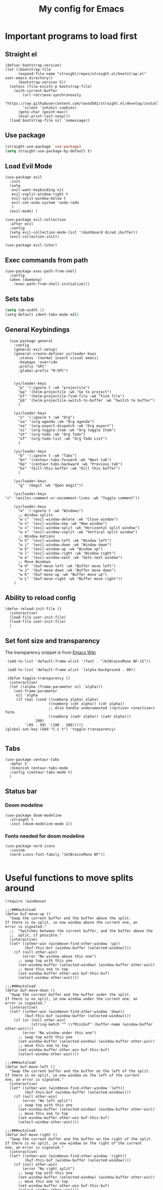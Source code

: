 #+TITLE: My config for Emacs
#+STARTUP: showeverything
#+OPTIONS: :toc:2
#+PROPERTY: header-args :tangle init.el
#+auto_tangle: yes

* Important programs to load first
** Straight el 
#+begin_src elisp 
(defvar bootstrap-version)
(let ((bootstrap-file
      (expand-file-name "straight/repos/straight.el/bootstrap.el" user-emacs-directory))
      (bootstrap-version 5))
  (unless (file-exists-p bootstrap-file)
    (with-current-buffer
        (url-retrieve-synchronously
        "https://raw.githubusercontent.com/raxod502/straight.el/develop/install.el"
        'silent 'inhibit-cookies)
      (goto-char (point-max))
      (eval-print-last-sexp)))
  (load bootstrap-file nil 'nomessage))
#+end_src

** Use package
#+begin_src emacs-lisp
  (straight-use-package 'use-package)
  (setq straight-use-package-by-default t)
#+end_src

** Load Evil Mode
#+begin_src elisp
  (use-package evil
    :init
    (setq
     evil-want-keybinding nil
     evil-vsplit-window-right t
     evil-split-window-below t
     evil-set-undo-system 'undo-redo
     )
    (evil-mode) )

  (use-package evil-collection
    :after evil
    :config
    (setq evil-collection-mode-list '(dashboard dired ibuffer))
    (evil-collection-init))

  (use-package evil-tutor)
#+end_src

** Exec commands from path
#+begin_src elisp 
(use-package exec-path-from-shell
  :config
  (when (daemonp)
    (exec-path-from-shell-initialize)))
#+end_src

** Sets tabs
#+begin_src emacs-lisp
  (setq tab-width 2)
  (setq-default ident-tabs-mode nil)
#+end_src

** General Keybindings
#+begin_src elisp
    (use-package general
      :config
      (general-evil-setup)
      (general-create-definer ys/leader-keys
        :states '(normal insert visual emacs)
        :keymaps 'override
        :prefix "SPC"
        :global-prefix "M-SPC")


      (ys/leader-keys
        "p" '(:ignore t :wk "projectile")
        "pp" '(helm-projectile :wk "Go to project") 
        "pf" '(helm-projectile-find-file :wk "Find file")
        "pb" '(helm-projectile-switch-to-buffer :wk "Switch to buffer")
        )

      (ys/leader-keys
        "o" '(:ignore t :wk "Org")
        "oa" '(org-agenda :wk "Org agenda")
        "oe" '(org-export-dispatch :wk "Org export")
        "oi" '(org-toggle-item :wk "Org toggle Item")
        "ot" '(org-todo :wk "Org Todo")
        "oT" '(org-todo-list :wk "Org Todo List")
        )

      (ys/leader-keys
        "b" '(:ignore t :wk "Tabs")
        "bn" '(centaur-tabs-forward :wk "Next tab")
        "bp" '(centaur-tabs-backward :wk "Previous tab")
        "bx" '(kill-this-buffer :wk "Kill this buffer")
        )

      (ys/leader-keys
        "g" '(magit :wk "Open magit"))

      (ys/leader-keys
  "c" '(evilnc-comment-or-uncomment-lines :wk "Toggle comment"))

      (ys/leader-keys
        "w" '(:ignore t :wk "Windows")
        ;; Window splits
        "w c" '(evil-window-delete :wk "Close window")
        "w n" '(evil-window-new :wk "New window")
        "w s" '(evil-window-split :wk "Horizontal split window")
        "w v" '(evil-window-vsplit :wk "Vertical split window")
        ;; Window motions
        "w h" '(evil-window-left :wk "Window left")
        "w j" '(evil-window-down :wk "Window down")
        "w k" '(evil-window-up :wk "Window up")
        "w l" '(evil-window-right :wk "Window right")
        "w w" '(evil-window-next :wk "Goto next window")
        ;; Move Windows
        "w H" '(buf-move-left :wk "Buffer move left")
        "w J" '(buf-move-down :wk "Buffer move down")
        "w K" '(buf-move-up :wk "Buffer move up")
        "w L" '(buf-move-right :wk "Buffer move right"))
      )
#+end_src

** Ability to reload config
#+begin_src elisp 
  (defun reload-init-file ()
    (interactive)
    (load-file user-init-file)
    (load-file user-init-file)
    )
#+end_src

** Set font size and transparency
The transparency snippet is from [[https://www.emacswiki.org/emacs/TransparentEmacs][Emacs Wiki]]
#+begin_src elisp 
  (add-to-list 'default-frame-alist '(font . "JetBrainsMono NF-15"))

  (add-to-list 'default-frame-alist '(alpha-background . 80))

  (defun toggle-transparency ()
   (interactive)
   (let ((alpha (frame-parameter nil 'alpha)))
     (set-frame-parameter
      nil 'alpha
      (if (eql (cond ((numberp alpha) alpha)
                     ((numberp (cdr alpha)) (cdr alpha))
                     ;; Also handle undocumented (<active> <inactive>) form.
                     ((numberp (cadr alpha)) (cadr alpha)))
               100)
          '(85 . 50) '(100 . 100)))))
 (global-set-key (kbd "C-c t") 'toggle-transparency)

#+end_src

** Tabs
#+begin_src elisp
  (use-package centaur-tabs
    :defer 5
    :diminish centaur-tabs-mode
    :config (centaur-tabs-mode t)
    )
#+end_src

** Status bar
*** Doom modeline
#+begin_src elisp  
  (use-package doom-modeline
    :straight t
    :init (doom-modeline-mode 1))
#+end_src

*** Fonts needed for doom modeline
#+begin_src elisp 
  (use-package nerd-icons
    :custom
    (nerd-icons-font-family "JetBrainsMono NF"))

#+end_src

* Useful functions to move splits around
#+begin_src elisp
  (require 'windmove)

  ;;;###autoload
  (defun buf-move-up ()
    "Swap the current buffer and the buffer above the split.
  If there is no split, ie now window above the current one, an
  error is signaled."
    ;;  "Switches between the current buffer, and the buffer above the
    ;;  split, if possible."
    (interactive)
    (let* ((other-win (windmove-find-other-window 'up))
           (buf-this-buf (window-buffer (selected-window))))
      (if (null other-win)
          (error "No window above this one")
        ;; swap top with this one
        (set-window-buffer (selected-window) (window-buffer other-win))
        ;; move this one to top
        (set-window-buffer other-win buf-this-buf)
        (select-window other-win))))

  ;;;###autoload
  (defun buf-move-down ()
    "Swap the current buffer and the buffer under the split.
  If there is no split, ie now window under the current one, an
  error is signaled."
    (interactive)
    (let* ((other-win (windmove-find-other-window 'down))
           (buf-this-buf (window-buffer (selected-window))))
      (if (or (null other-win) 
              (string-match "^ \\*Minibuf" (buffer-name (window-buffer other-win))))
          (error "No window under this one")
        ;; swap top with this one
        (set-window-buffer (selected-window) (window-buffer other-win))
        ;; move this one to top
        (set-window-buffer other-win buf-this-buf)
        (select-window other-win))))

  ;;;###autoload
  (defun buf-move-left ()
    "Swap the current buffer and the buffer on the left of the split.
  If there is no split, ie now window on the left of the current
  one, an error is signaled."
    (interactive)
    (let* ((other-win (windmove-find-other-window 'left))
           (buf-this-buf (window-buffer (selected-window))))
      (if (null other-win)
          (error "No left split")
        ;; swap top with this one
        (set-window-buffer (selected-window) (window-buffer other-win))
        ;; move this one to top
        (set-window-buffer other-win buf-this-buf)
        (select-window other-win))))

  ;;;###autoload
  (defun buf-move-right ()
    "Swap the current buffer and the buffer on the right of the split.
  If there is no split, ie now window on the right of the current
  one, an error is signaled."
    (interactive)
    (let* ((other-win (windmove-find-other-window 'right))
           (buf-this-buf (window-buffer (selected-window))))
      (if (null other-win)
          (error "No right split")
        ;; swap top with this one
        (set-window-buffer (selected-window) (window-buffer other-win))
        ;; move this one to top
        (set-window-buffer other-win buf-this-buf)
        (select-window other-win))))

#+end_src

* Make Emacs look better
** Disable menubar, toolbar
#+begin_src elisp
  (menu-bar-mode -1)
  (tool-bar-mode -1)
  (scroll-bar-mode -1)
#+end_src

** Disable Line numbers and truncated Lines
#+begin_src elisp
  (global-display-line-numbers-mode 1)
  (global-visual-line-mode t)
#+end_src

** Zoom in and out
#+begin_src elisp 
(global-set-key (kbd "C-=") 'text-scale-increase)
(global-set-key (kbd "C--") 'text-scale-decrease)
(global-set-key (kbd "<C-wheel-up>") 'text-scale-increase)
(global-set-key (kbd "<C-wheel-down>") 'text-scale-decrease)
#+end_src

** Extra cool stuff
#+begin_src elisp
  (setq
   case-fold-search nil
   use-short-answers t
   confirm-kill-processes nil
   make-backup-files nil
   auto-save-default nil
   create-lockfiles nil)
#+end_src

* ORG mode
** Table of contents
#+begin_src elisp
  (use-package toc-org
    :commands toc-org-enable
    :init (add-hook 'org-mode-hook 'toc-org-enable))
#+end_src

** Org bullets
#+begin_src elisp
  (add-hook 'org-mode-hook 'org-indent-mode)
  (use-package org-bullets)
  (add-hook 'org-mode-hook (lambda () (org-bullets-mode 1)))
#+end_src

** Org tempo
#+begin_src elisp
  (require 'org-tempo)
#+end_src

** Org agenda
#+begin_src elisp 
  (custom-set-variables
   '(org-directory "~/org")
   '(org-agenda-files (list org-directory)))
#+end_src

** Org cv
#+begin_src emacs-lisp 
            (straight-use-package '(ox-moderncv
      :host gitlab
    :repo "Titan-C/org-cv"
  :branch "master"))
#+end_src

#+RESULTS:
: t

** Org babel 
*** Auto tangle
#+begin_src elisp 
  (use-package org-auto-tangle
    :defer t
    :hook (org-mode . org-auto-tangle-mode))
#+end_src

** Other langs
#+begin_src elisp 
  (org-babel-do-load-languages
  'org-babel-load-languages
  '((js . t)
  (python . t)))
#+end_src

** Electric pairs
#+begin_src elisp
  (add-hook 'prog-mode-hook 'electric-pair-mode)
  (add-hook 'org-mode-hook (lambda ()
           (setq-local electric-pair-inhibit-predicate
                   `(lambda (c)
                  (if (char-equal c ?<) t (,electric-pair-inhibit-predicate c))))))
#+end_src

* Which key
#+begin_src elisp
  (use-package which-key
    :init
    (which-key-mode 1)
    :config
    (setq which-key-side-window-location 'bottom
          which-key-sort-order #'which-key-key-order-alpha
          which-key-sort-uppercase-first nil
          which-key-add-column-padding 1
          which-key-max-display-columns nil
          which-key-min-display-lines 6
          which-key-side-window-slot -10
          which-key-side-window-max-height 0.25
          which-key-idle-delay 0.8
          which-key-max-description-length 25
          which-key-allow-imprecise-window-fit t))
#+end_src

* Diminish
#+begin_src elisp
  (use-package diminish)
#+end_src

* Code related stuff
** Icons
#+begin_src elisp
  (use-package all-the-icons
    :if (display-graphic-p))
#+end_src

** Ligatures
#+begin_src elisp
  (use-package ligature
    :load-path "path-to-ligature-repo"
    :config
    ;; Enable the "www" ligature in every possible major mode
    (ligature-set-ligatures 't '("www"))
    ;; Enable traditional ligature support in eww-mode, if the
    ;; `variable-pitch' face supports it
    (ligature-set-ligatures 'eww-mode '("ff" "fi" "ffi"))
    ;; Enable all Cascadia Code ligatures in programming modes
    (ligature-set-ligatures 'prog-mode '("|||>" "<|||" "<==>" "<!--" "####" "~~>" "***" "||=" "||>"
                                         ":::" "::=" "=:=" "===" "==>" "=!=" "=>>" "=<<" "=/=" "!=="
                                         "!!." ">=>" ">>=" ">>>" ">>-" ">->" "->>" "-->" "---" "-<<"
                                         "<~~" "<~>" "<*>" "<||" "<|>" "<$>" "<==" "<=>" "<=<" "<->"
                                         "<--" "<-<" "<<=" "<<-" "<<<" "<+>" "</>" "###" "#_(" "..<"
                                         "..." "+++" "/==" "///" "_|_" "www" "&&" "^=" "~~" "~@" "~="
                                         "~>" "~-" "**" "*>" "*/" "||" "|}" "|]" "|=" "|>" "|-" "{|"
                                         "[|" "]#" "::" ":=" ":>" ":<" "$>" "==" "=>" "!=" "!!" ">:"
                                         ">=" ">>" ">-" "-~" "-|" "->" "--" "-<" "<~" "<*" "<|" "<:"
                                         "<$" "<=" "<>" "<-" "<<" "<+" "</" "#{" "#[" "#:" "#=" "#!"
                                         "##" "#(" "#?" "#_" "%%" ".=" ".-" ".." ".?" "+>" "++" "?:"
                                         "?=" "?." "??" ";;" "/*" "/=" "/>" "//" "__" "~~" "(*" "*)"
                                         "\\\\" "://"))
    ;; Enables ligature checks globally in all buffers. You can also do it
    ;; per mode with `ligature-mode'.
    (global-ligature-mode t))
#+end_src

** Rainbow mode
Displays the actual color of a hex code as its background
#+begin_src elisp
  (use-package rainbow-mode
    :diminish rainbow-mode
    :hook org-mode prog-mode)

#+end_src

** Commenter
Easier commenting
#+begin_src emacs-lisp
  (use-package evil-nerd-commenter
  )
#+end_src

** Lsp-mode
#+begin_src elisp
    (use-package lsp-mode
      :init
      (setq lsp-keymap-prefix "C-c l"
            lsp-restart 'auto-restart
            )
      :hook (
             (prog-mode-hook . lsp)
             (lsp-mode . lsp-enable-which-key-integration))
      :commands (lsp lsp-deferred)
  )
#+end_src

Typescript and js
#+begin_src elisp 
  (setq-default typescript-indent-level 2)
  (setq js-indent-level 2)
#+end_src

For nix files
#+begin_src elisp 
  (use-package nix-mode
    :mode "\\.nix\\'")
#+end_src


** Lsp mode extras
*** Ui
**** Lsp ui
#+begin_src elisp
  (use-package lsp-ui :hook (lsp-mode . lsp-ui-mode)

    :custom (
             lsp-ui-doc-position 'bottom))
  (use-package helm-lsp :commands helm-lsp-workspace-symbol)
  (use-package helm-projectile :commands helm-projectile)
  (use-package dap-mode)
#+end_src 

**** Indent guidelines
#+begin_src elisp 
  (use-package highlight-indent-guides
    :diminish highlight-indent-guides-mode
    :hook (prog-mode . highlight-indent-guides-mode)
    :config
    (setq highlight-indent-guides-method 'character)
    :config
    (setq highlight-indent-guides-responsive 'top))
#+end_src

**** Lsp-treemacs 
To see the function tree at the side
#+begin_src emacs-lisp 
  (use-package lsp-treemacs
  :after lsp)
#+end_src

**** Lsp-ivy
For quicker symbol searching
#+begin_src emacs-lisp
  (use-package lsp-ivy)
#+end_src



*** Formatter
#+begin_src elisp 
  (use-package format-all
    :init
    (add-hook 'prog-mode-hook 'format-all-mode)
    (add-hook 'format-all-mode-hook 'format-all-ensure-formatter)
    )
#+end_src

** Highlighting
*** Brackets
**** Coloring
#+begin_src elisp
  (make-variable-buffer-local 'show-paren-mode)
  (show-paren-mode 1)
  (setq show-paren-style 'parenthesis)
  (setq show-paren-delay 0)

  (use-package rainbow-delimiters
    :diminish rainbow-delimiters-mode
    :hook ((prog-mode . rainbow-delimiters-mode)))
#+end_src

** Project management
#+begin_src elisp
  (use-package projectile
    :config
    (projectile-mode 1))
#+end_src

** Completion
*** Company
#+begin_src elisp
  (use-package company 
    :init (global-company-mode)
    :diminish company-mode
    :custom
    (company-idle-delay 0.0)
    (company-minimum-prefix-length 1)
    )

  (defvar company-backends nil)
  (add-to-list 'company-backends '(company-yasnippet company-dabbrev))

  (use-package company-box
    :after company
    :diminish
    :hook (company-mode . company-box-mode))
#+end_src

*** Yassnippets
#+begin_src elisp
        (use-package yasnippet
          :diminish yas-minor-mode
          :config
          (yas/global-mode)
          )
        (setq yas-snippet-dirs '("~/Git-repos/dotfiles/home/snippets"))
        (use-package yasnippet-snippets)
#+end_src

*** Magit
#+begin_src elisp
  (use-package magit
    :diminish magit-mode
    )
#+end_src

** File tree
#+begin_src elisp
  (use-package neotree
    :straight t
    :config
    (ys/leader-keys
      "n" '(neotree-toggle :wk "Toggle neotree"))
    (setq
     neo-theme 'icons
     neo-smart-open t
     neo-show-hidden-file t
     neo-window-width 25)
     (add-hook 'neotree-mode-hook
               (lambda ()
                 (define-key evil-normal-state-local-map (kbd "TAB") 'neotree-enter)
                 (define-key evil-normal-state-local-map (kbd "SPC") 'neotree-quick-look)
                 (define-key evil-normal-state-local-map (kbd "q") 'neotree-hide)
                 (define-key evil-normal-state-local-map (kbd "RET") 'neotree-enter)
                 (define-key evil-normal-state-local-map (kbd "g") 'neotree-refresh)
                 (define-key evil-normal-state-local-map (kbd "n") 'neotree-next-line)
                 (define-key evil-normal-state-local-map (kbd "p") 'neotree-previous-line)
                 (define-key evil-normal-state-local-map (kbd "A") 'neotree-stretch-toggle)
                 (define-key evil-normal-state-local-map (kbd "d") 'neotree-delete-node)
                 (define-key evil-normal-state-local-map (kbd "a") 'neotree-create-node)
                 (define-key evil-normal-state-local-map (kbd "r") 'neotree-rename-node)
                 (define-key evil-normal-state-local-map (kbd "H") 'neotree-hidden-file-toggle)))
     (add-hook 'neo-after-create-hook
               #'(lambda (_)
                   (with-current-buffer (get-buffer neo-buffer-name)
                     (setq truncate-lines t)
                     (setq word-wrap nil)
                     (make-local-variable 'auto-hscroll-mode)
                     (setq auto-hscroll-mode nil)))))
#+end_src

** Terminal
#+begin_src elisp
     (use-package vterm
     :config
     (ys/leader-keys
  "t" '(vterm-toggle :wk "term")
  ))

#+end_src

#+begin_src elisp 
  (use-package vterm-toggle
    :after vterm
    :config
    (setq vterm-toggle-fullscreen-p nil)
    (setq vterm-toggle-scope 'project)
    (add-to-list 'display-buffer-alist
                 '((lambda (buffer-or-name _)
                     (let ((buffer (get-buffer buffer-or-name)))
                       (with-current-buffer buffer
                         (or (equal major-mode 'vterm-mode)
                             (string-prefix-p vterm-buffer-name (buffer-name buffer))))))
                   (display-buffer-reuse-window display-buffer-at-bottom)
                   ;;(display-buffer-reuse-window display-buffer-in-direction)
                   ;;display-buffer-in-direction/direction/dedicated is added in emacs27
                   ;;(direction . bottom)
                   (dedicated . t) ;dedicated is supported in emacs27
                   (reusable-frames . visible)
                   (window-height . 0.3))))
#+end_src

** Sudo edit
Allows to open files with sudo or switched over to it if we did not open it with sudo yet
#+begin_src elisp
  (use-package sudo-edit
    :config
    (ys/leader-keys
      "fu" '(sudo-edit-find-file :wk "Sudo find file")
      "fU" '(sudo-edit :wk "Sudo edit file")))
#+end_src

* Dashboard
#+begin_src elisp
  (use-package dashboard
  :straight t
  :init
  (setq initial-buffer-choice 'dashboard-open)
  (setq dashboard-set-heading-icons t)
  (setq dashboard-set-file-icons t)

  :config
  (dashboard-setup-startup-hook))

#+end_src

* Theming
#+begin_src elisp
  (use-package catppuccin-theme 
    :straight t
    :config
    (load-theme 'catppuccin t)
    (setq catppuccin-flavor 'mocha)
    )
#+end_src 

* Spell checker
This code snippet is borrowed with courtesy from [[https://github.com/doomemacs/doomemacs/blob/master/modules/checkers/grammar/config.el][Doom emacs]]
#+begin_src elisp 
  (use-package langtool
    :commands (langtool-check
               langtool-check-done
               langtool-show-message-at-point
               langtool-correct-buffer)
    :init (setq langtool-default-language "en-US")
    :config
    (unless (or langtool-bin
                langtool-language-tool-jar
                langtool-java-classpath)
      (cond ((setq langtool-bin
                   (or (executable-find "languagetool-commandline")
                       (executable-find "languagetool")))))))  ; for nixpkgs.languagetool
#+end_src
